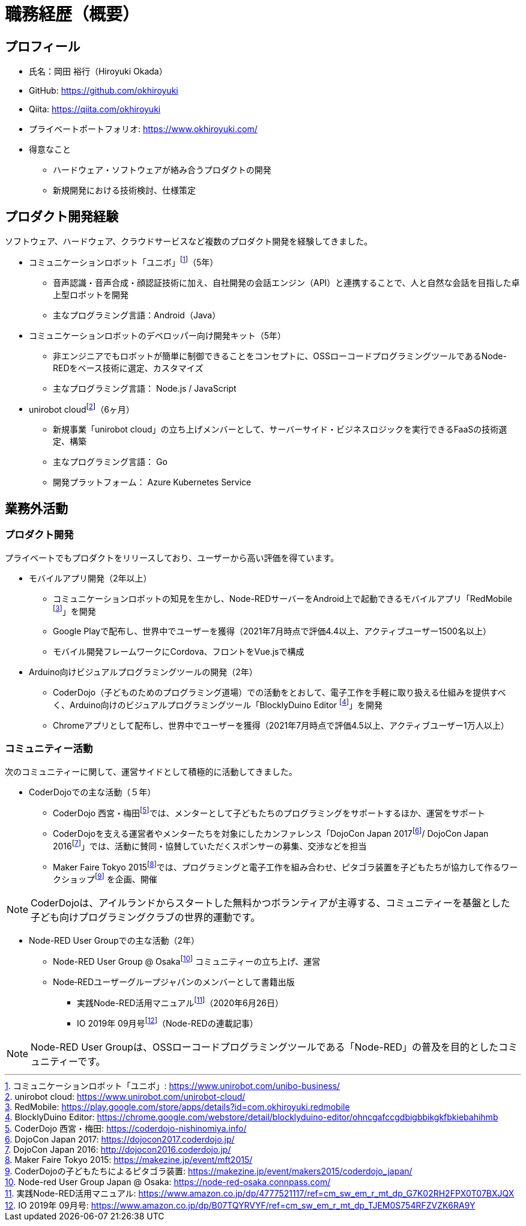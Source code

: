 # 職務経歴（概要）

## プロフィール

* 氏名：岡田 裕行（Hiroyuki Okada）
* GitHub: https://github.com/okhiroyuki
* Qiita: https://qiita.com/okhiroyuki
* プライベートポートフォリオ:  https://www.okhiroyuki.com/
* 得意なこと
** ハードウェア・ソフトウェアが絡み合うプロダクトの開発
** 新規開発における技術検討、仕様策定

## プロダクト開発経験

ソフトウェア、ハードウェア、クラウドサービスなど複数のプロダクト開発を経験してきました。

* コミュニケーションロボット「ユニボ」footnote:[コミュニケーションロボット「ユニボ」: https://www.unirobot.com/unibo-business/]（5年）
** 音声認識・音声合成・顔認証技術に加え、自社開発の会話エンジン（API）と連携することで、人と自然な会話を目指した卓上型ロボットを開発
** 主なプログラミング言語：Android（Java）
* コミュニケーションロボットのデベロッパー向け開発キット（5年）
** 非エンジニアでもロボットが簡単に制御できることをコンセプトに、OSSローコードプログラミングツールであるNode-REDをベース技術に選定、カスタマイズ
** 主なプログラミング言語： Node.js / JavaScript

* unirobot cloudfootnote:[unirobot cloud: https://www.unirobot.com/unirobot-cloud/]（6ヶ月）

** 新規事業「unirobot cloud」の立ち上げメンバーとして、サーバーサイド・ビジネスロジックを実行できるFaaSの技術選定、構築
** 主なプログラミング言語： Go
** 開発プラットフォーム： Azure Kubernetes Service

## 業務外活動

### プロダクト開発

プライベートでもプロダクトをリリースしており、ユーザーから高い評価を得ています。

* モバイルアプリ開発（2年以上）

** コミュニケーションロボットの知見を生かし、Node-REDサーバーをAndroid上で起動できるモバイルアプリ「RedMobile footnote:[RedMobile: https://play.google.com/store/apps/details?id=com.okhiroyuki.redmobile]」を開発
** Google Playで配布し、世界中でユーザーを獲得（2021年7月時点で評価4.4以上、アクティブユーザー1500名以上）
** モバイル開発フレームワークにCordova、フロントをVue.jsで構成

* Arduino向けビジュアルプログラミングツールの開発（2年）
** CoderDojo（子どものためのプログラミング道場）での活動をとおして、電子工作を手軽に取り扱える仕組みを提供すべく、Arduino向けのビジュアルプログラミングツール「BlocklyDuino Editor footnote:[BlocklyDuino Editor: https://chrome.google.com/webstore/detail/blocklyduino-editor/ohncgafccgdbigbbikgkfbkiebahihmb]」を開発
** Chromeアプリとして配布し、世界中でユーザーを獲得（2021年7月時点で評価4.5以上、アクティブユーザー1万人以上）

### コミュニティー活動

次のコミュニティーに関して、運営サイドとして積極的に活動してきました。

* CoderDojoでの主な活動（５年）

** CoderDojo 西宮・梅田footnote:[CoderDojo 西宮・梅田: https://coderdojo-nishinomiya.info/]では、メンターとして子どもたちのプログラミングをサポートするほか、運営をサポート
**  CoderDojoを支える運営者やメンターたちを対象にしたカンファレンス「DojoCon Japan 2017footnote:[DojoCon Japan 2017: https://dojocon2017.coderdojo.jp/]/ DojoCon Japan 2016footnote:[DojoCon Japan 2016: http://dojocon2016.coderdojo.jp/]」では、活動に賛同・協賛していただくスポンサーの募集、交渉などを担当
** Maker Faire Tokyo 2015footnote:[Maker Faire Tokyo 2015: https://makezine.jp/event/mft2015/]では、プログラミングと電子工作を組み合わせ、ピタゴラ装置を子どもたちが協力して作るワークショップfootnote:[CoderDojoの子どもたちによるピタゴラ装置: https://makezine.jp/event/makers2015/coderdojo_japan/] を企画、開催

[NOTE]
====
CoderDojoは、アイルランドからスタートした無料かつボランティアが主導する、コミュニティーを基盤とした子ども向けプログラミングクラブの世界的運動です。
====

* Node-RED User Groupでの主な活動（2年）

** Node-RED User Group @ Osakafootnote:[Node-red User Group Japan @ Osaka: https://node-red-osaka.connpass.com/] コミュニティーの立ち上げ、運営
** Node‐REDユーザーグループジャパンのメンバーとして書籍出版
*** 実践Node-RED活用マニュアルfootnote:[実践Node-RED活用マニュアル: https://www.amazon.co.jp/dp/4777521117/ref=cm_sw_em_r_mt_dp_G7K02RH2FPX0T07BXJQX]（2020年6月26日）
*** IO 2019年 09月号footnote:[IO 2019年 09月号: https://www.amazon.co.jp/dp/B07TQYRVYF/ref=cm_sw_em_r_mt_dp_TJEM0S754RFZVZK6RA9Y]（Node-REDの連載記事）

[NOTE]
====
Node-RED User Groupは、OSSローコードプログラミングツールである「Node-RED」の普及を目的としたコミュニティーです。
====
